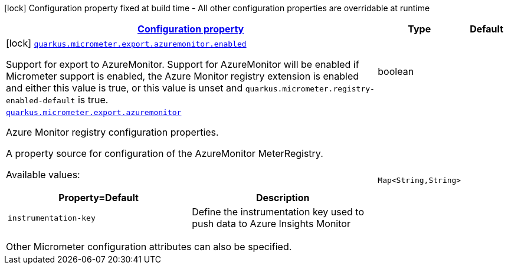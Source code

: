 [.configuration-legend]
icon:lock[title=Fixed at build time] Configuration property fixed at build time - All other configuration properties are overridable at runtime
[.configuration-reference.searchable, cols="80,.^10,.^10"]
|===

h|[[quarkus-micrometer-export-azuremonitor_configuration]]link:#quarkus-micrometer-export-azuremonitor_configuration[Configuration property]

h|Type
h|Default

a|icon:lock[title=Fixed at build time] [[quarkus-micrometer-export-azuremonitor_quarkus.micrometer.export.azuremonitor.enabled]]`link:#quarkus-micrometer-export-azuremonitor_quarkus.micrometer.export.azuremonitor.enabled[quarkus.micrometer.export.azuremonitor.enabled]`

[.description]
--
Support for export to AzureMonitor. 
 Support for AzureMonitor will be enabled if Micrometer support is enabled, the Azure Monitor registry extension is enabled and either this value is true, or this value is unset and `quarkus.micrometer.registry-enabled-default` is true.
--|boolean 
|


a| [[quarkus-micrometer-export-azuremonitor_quarkus.micrometer.export.azuremonitor-azuremonitor]]`link:#quarkus-micrometer-export-azuremonitor_quarkus.micrometer.export.azuremonitor-azuremonitor[quarkus.micrometer.export.azuremonitor]`

[.description]
--
Azure Monitor registry configuration properties.

A property source for configuration of the AzureMonitor MeterRegistry.

Available values:

[cols=2]
!===
h!Property=Default
h!Description

!`instrumentation-key`
!Define the instrumentation key used to push data to Azure Insights Monitor

!===

Other Micrometer configuration attributes can also be specified.
--|`Map<String,String>` 
|

|===